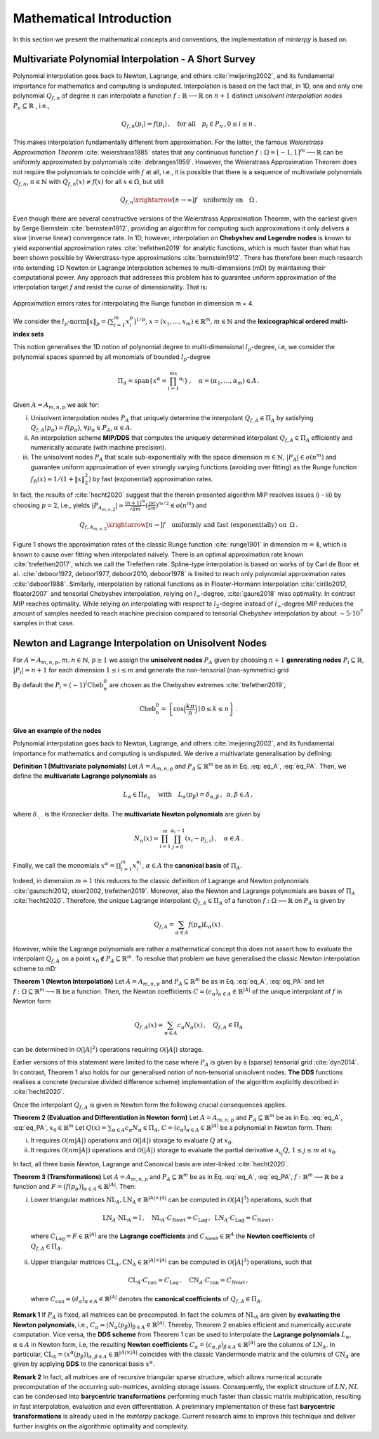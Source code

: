 =========================
Mathematical Introduction
=========================

In this section we present the mathematical concepts and conventions, the implementation of `minterpy` is based on.

Multivariate Polynomial Interpolation - A Short Survey
======================================================


Polynomial interpolation goes back to Newton, Lagrange, and others :cite:`meijering2002`, and its fundamental importance for mathematics and computing is undisputed.
Interpolation is based on the fact that, in 1D, one and only one polynomial :math:`Q_{f,n}` of degree :math:`n` can interpolate a function :math:`f : \mathbb{R} \longrightarrow \mathbb{R}` on :math:`n+1` distinct
*unisolvent interpolation nodes*
:math:`P_n \subseteq \mathbb{R}` , i.e.,

.. math::

  Q_{f,n}(p_i) = f(p_i)\,, \quad \text{for all} \quad  p_i \in P_n \,, 0 \leq i \leq n\,.

This makes interpolation fundamentally different from approximation. For the latter, the famous *Weierstrass Approximation Theorem* :cite:`weierstrass1885` states that any continuous function
:math:`f : \Omega =[-1,1]^m \longrightarrow \mathbb{R}` can be uniformly approximated by polynomials :cite:`debranges1959`. However, the Weierstrass Approximation Theorem does not require the polynomials  to coincide with :math:`f` at all, i.e., it is possible that there is a sequence of multivariate polynomials :math:`Q_{f,n}`, :math:`n \in \mathbb{N}` with :math:`Q_{f,n}(x) \not = f(x)` for all :math:`x \in \Omega`, but still

.. math::

  Q_{f,n} \xrightarrow[n \rightarrow \infty]{} f \quad \text{uniformly on} \quad \Omega\,.

Even though there are several constructive versions of the Weierstrass Approximation Theorem, with the earliest given by Serge Bernstein :cite:`bernstein1912`,
providing an algorithm for computing such approximations it only delivers a slow (inverse linear) convergence rate. In 1D, however, interpolation on **Chebyshev and Legendre nodes** is known to yield exponential approximation rates :cite:`trefethen2019` for analytic functions, which is much faster than what has been shown possible by Weierstrass-type approximations :cite:`bernstein1912`.
There has therefore been much research into extending :math:`1`\ D Newton or Lagrange interpolation schemes to multi–dimensions (mD) by maintaining their computational power.
Any approach that addresses this problem has to guarantee uniform approximation of the interpolation target :math:`f` and resist the curse of dimensionality. That is:

.. figure:: mip_approximation.png
  :align: center

  Approximation errors rates for interpolating the Runge function in dimension m = 4.

We consider the :math:`l_p\text{-norm}\|x\|_p = \big(\sum_{i=1}^m x_i^p\big)^{1/p}`, :math:`x = (x_1,\dots,x_m) \in\mathbb{R}^m`, :math:`m \in \mathbb{N}` and the **lexicographical ordered multi-index sets**

.. math::
  :label: eq_A

  A=A_{m,n,p} = \left\{\alpha \in \mathbb{N}^m | \|\alpha\|_p \leq n \right\}\,, \quad m,n \in \mathbb{N}\,, p \geq 1\,.


This notion generalises the 1D notion of polynomial degree to multi-dimensional :math:`l_p`-degree, i.e, we consider the polynomial spaces spanned by all monomials of bounded :math:`l_p`-degree

.. math::

   \Pi_A = \mathrm{span} \left\{ x^\alpha = \prod_{i=1}^mx^{\alpha_i}\right\}\,, \quad \alpha = (\alpha_1,\dots,\alpha_m) \in A\,.


Given :math:`A=A_{m,n,p}` we ask for:

i) Unisolvent interpolation nodes :math:`P_A` that uniquely determine the interpolant :math:`Q_{f,A} \in \Pi_A` by satisfying :math:`Q_{f,A}(p_{\alpha}) = f(p_{\alpha})`, :math:`\forall p_{\alpha} \in P_A`, :math:`\alpha \in A`.
ii) An interpolation scheme **MIP/DDS** that computes the uniquely determined interpolant :math:`Q_{f,A} \in \Pi_A` efficiently and numerically accurate (with machine precision).
iii) The unisolvent nodes :math:`P_A` that scale sub-exponentially with the space dimension :math:`m \in \mathbb{N}`, :math:`|P_A| \in o(n^m)` and guarantee uniform approximation of even strongly varying functions (avoiding over fitting)  as the Runge function :math:`f_R(x) = 1/(1+\|x\|_2^2)` by fast (exponential) approximation rates.


In fact, the results of :cite:`hecht2020` suggest that the therein presented algorithm MIP resolves issues i) - iii) by choosing :math:`p=2`, i.e., yields :math:`|P_{A_{m,n,2}}| \approx \frac{(n+1)^m }{\sqrt{\pi m}} (\frac{\pi \mathrm{e}}{2m})^{m/2} \in o(n^m)` and

.. math::

  Q_{f,A_{m,n,2}} \xrightarrow[n\rightarrow]{} f \quad \text{uniformly and fast (exponentially) on} \,\,\, \Omega\,.


Figure 1 shows the approximation rates of the classic Runge function :cite:`runge1901` in dimension :math:`m=4`, which is known to cause over fitting when interpolated naively. There is an optimal approximation rate known :cite:`trefethen2017`, which we call the Trefethen rate. Spline-type interpolation is based on works of by Carl de Boor et al. :cite:`deboor1972, deboor1977, deboor2010, deboor1978` is limited to reach only polynomial approximation rates :cite:`deboor1988`.
Similarly, interpolation by rational functions as in Floater-Hormann interpolation :cite:`cirillo2017, floater2007` and tensorial Chebyshev interpolation, relying on :math:`l_{\infty}`-degree, :cite:`gaure2018` miss optimality. In contrast MIP reaches optimality. While relying on interpolating with respect to :math:`l_2`-degree instead of :math:`l_{\infty}`-degree MIP reduces the amount of samples needed to reach machine precision  compared to tensorial Chebyshev interpolation by about :math:`\sim 5 \cdot 10^7` samples in that case.





Newton and Lagrange Interpolation on Unisolvent Nodes
=====================================================

For :math:`A= A_{m,n,p}`, :math:`m,n \in \mathbb{N}`, :math:`p\geq1` we assign the **unisolvent nodes** :math:`P_A` given by choosing :math:`n+1` **genrerating nodes** :math:`P_i \subseteq \mathbb{R}`, :math:`|P_i| = n+1` for each dimension :math:`1 \leq i \leq m` and generate the non-tensorial (non-symmetric) grid

.. math::
  :label: eq_PA

  P_A = \left\{  (p_{1,\alpha_1}, \dots, p_{m,\alpha_m}) \in \mathbb{R}^m  \mid  \alpha \in A \,, p_{i,\alpha_i}\in P_i\right\}\,.



By default the  :math:`P_i = (-1)^i\mathrm{Cheb}_n^{0}` are chosen as the Chebyshev extremes  :cite:`trefethen2019`,

.. math::

  \mathrm{Cheb}_n^{0} = \left\{ \cos\Big(\frac{k\pi}{n}\Big) \mid 0 \leq k \leq n\right\}\,.

**Give an example of the nodes**

Polynomial interpolation goes back to Newton, Lagrange, and others :cite:`meijering2002`, and its fundamental importance for mathematics and computing is undisputed. We derive a multivariate generalisation by defining:

**Definition 1 (Multivariate polynomials)** Let :math:`A= A_{m,n,p}` and :math:`P_A\subseteq \mathbb{R}^m` be as in Eq. :eq:`eq_A`, :eq:`eq_PA`. Then, we define the **multivariate Lagrange polynomials** as

.. math::

  L_{\alpha} \in \Pi_{P_A}\ \quad \text{with}\quad L_{\alpha}(p_\beta)= \delta_{\alpha,\beta}\, , \,\,\, \alpha,\beta \in A\,,

where :math:`\delta_{\cdot,\cdot}` is the Kronecker delta. The **multivariate Newton polynomials** are given by

.. math::

  N_\alpha(x) = \prod_{i=1}^m\prod_{j=0}^{\alpha_i-1}(x_i-p_{j,i}) \,, \quad \alpha \in A\,.


Finally, we call the monomials :math:`x^\alpha = \prod_{i=1}^m x^{\alpha_i}_{i}`, :math:`\alpha \in A` the **canonical basis** of :math:`\Pi_{A}`.


Indeed, in dimension :math:`m=1` this reduces to the classic definition of Lagrange and Newton polynomials :cite:`gautschi2012, stoer2002, trefethen2019`. Moreover, also the Newton and Lagrange polynomials are bases of :math:`\Pi_A` :cite:`hecht2020`.
Therefore, the unique  Lagrange interpolant :math:`Q_{f,A} \in \Pi_A` of a function :math:`f : \Omega \longrightarrow \mathbb{R}` on :math:`P_A` is given by

.. math::

  Q_{f,A} = \sum_{\alpha \in A}f(p_{\alpha})L_{\alpha}(x)\,.

However, while the Lagrange polynomials are rather a mathematical concept this does not assert how to evaluate  the interpolant :math:`Q_{f,A}` on a point :math:`x_0 \not \in P_A \subseteq \mathbb{R}^m`.
To resolve that problem we have generalised the classic Newton interpolation scheme to mD:



**Theorem 1 (Newton Interpolation)** Let :math:`A = A_{m,n,p}` and :math:`P_A\subseteq \mathbb{R}^m` be as in Eq. :eq:`eq_A`, :eq:`eq_PA` and let :math:`f : \Omega \subseteq \mathbb{R}^m \longrightarrow \mathbb{R}` be a function.
Then, the Newton coefficients :math:`C = (c_{\alpha})_{\alpha \in A} \in \mathbb{R}^{|A|}` of the unique interpolant of :math:`f` in Newton form

.. math::

  Q_{f,A}(x) = \sum_{\alpha \in A} c_\alpha N_{\alpha} (x)\,, \quad Q_{f,A} \in \Pi_A

can be determined in :math:`\mathcal{O}(|A|^2)` operations requiring :math:`\mathcal{O}(|A|)` storage.

Earlier versions of this statement were limited to the case where :math:`P_A` is given by a (sparse) tensorial grid :cite:`dyn2014`.
In contrast, Theorem 1 also holds for our generalised notion of non-tensorial unisolvent nodes.
**The DDS** functions realises a concrete (recursive divided difference scheme) implementation  of the algorithm explicitly described in :cite:`hecht2020`.


Once the interpolant :math:`Q_{f,A}` is given in Newton form the following crucial consequences applies.

**Theorem 2 (Evaluation and Differentiation in Newton form)** Let :math:`A= A_{m,n,p}` and :math:`P_A\subseteq \mathbb{R}^m` be as in Eq. :eq:`eq_A`, :eq:`eq_PA`,  :math:`x_0 \in \mathbb{R}^m`
Let :math:`Q(x) = \sum_{\alpha \in A}c_\alpha N_{\alpha} \in \Pi_A`,
:math:`C = (c_{\alpha})_{\alpha \in A} \in \mathbb{R}^{|A|}` be a polynomial in Newton form. Then:

i) It requires :math:`\mathcal{O}(m|A|)` operations and :math:`\mathcal{O}(|A|)` storage to evaluate :math:`Q` at :math:`x_0`.
ii) It requires :math:`\mathcal{O}(nm|A|)` operations and :math:`\mathcal{O}(|A|)` storage to evaluate the partial derivative :math:`\partial_{x_j}Q`, :math:`1 \leq j \leq m` at :math:`x_0`.


In fact, all three basis  Newton, Lagrange and Canonical basis are inter-linked :cite:`hecht2020`.

**Theorem 3 (Transformations)**
Let :math:`A= A_{m,n,p}` and :math:`P_A\subseteq \mathbb{R}^m` be as in Eq. :eq:`eq_A`, :eq:`eq_PA`, :math:`f : \mathbb{R}^m \longrightarrow  \mathbb{R}` be a function and :math:`F=\big(f(p_\alpha)\big)_{\alpha \in A}\in \mathbb{R}^{|A|}`. Then:

i) Lower triangular matrices  :math:`\mathrm{NL}_A, \mathrm{LN}_A  \in \mathbb{R}^{|A|\times |A|}`  can be computed in :math:`\mathcal{O}(|A|^3)` operations, such that

  .. math::

     \mathrm{LN}_A \cdot\mathrm{NL}_A = \mathrm{I} \,, \quad \mathrm{NL}_A  \cdot C_{\mathrm{Newt}} = C_{\mathrm{Lag}}\,, \,\,\,  \mathrm{LN}_A\cdot C_{\mathrm{Lag}} = C_{\mathrm{Newt}} \,,

 where :math:`C_{\mathrm{Lag}}=F \in \mathbb{R}^{|A|}` are the **Lagrange coefficients** and :math:`C_{\mathrm{Newt}} \in \mathbb{R}^A` the **Newton coefficients** of :math:`Q_{f,A} \in \Pi_A`.

ii) Upper triangular matrices :math:`\mathrm{CL}_A,\mathrm{CN}_A \in \mathbb{R}^{|A|\times |A|}` can be computed in :math:`\mathcal{O}(|A|^3)` operations, such that

  .. math::

    \mathrm{CL}_A\cdot C_{\mathrm{can}} =C_{\mathrm{Lag}}\,, \quad \mathrm{CN}_A\cdot C_{\mathrm{can}} =C_{\mathrm{Newt}}\,,

 where :math:`C_{\mathrm{can}}=(d_{\alpha})_{\alpha \in A}  \in \mathbb{R}^{|A|}` denotes the  **canonical coefficients** of :math:`Q_{f,A}\in \Pi_A`.


**Remark 1** If :math:`P_A` is fixed, all matrices can be precomputed. In fact the columns of :math:`\mathrm{NL}_A` are given by **evaluating the Newton polynomials**, i.e.,
:math:`C_{\alpha} = (N_{\alpha}(p_\beta))_{\beta \in A} \in \mathbb{R}^{|A|}`. Thereby, Theorem 2 enables efficient and numerically accurate computation.
Vice versa, the **DDS scheme** from Theorem 1 can be used to interpolate the
**Lagrange polynomials** :math:`L_{\alpha}`, :math:`\alpha \in A` in Newton form, i.e, the resulting **Newton coefficients** :math:`C_\alpha=(c_{\alpha,\beta})_{\beta \in A} \in \mathbb{R}^{|A|}` are the columns of :math:`\mathrm{LN}_A`.
In particular, :math:`\mathrm{CL}_A =(x^\alpha(p_{\beta}))_{\alpha,\beta \in A} \in \mathbb{R}^{|A|\times|A|}` coincides with the classic Vandermonde matrix and the columns of :math:`\mathrm{CN}_A` are given by applying **DDS** to the canonical basis :math:`x^\alpha`.

**Remark 2** In fact, all matrices are of recursive triangular sparse structure, which allows numerical accurate precomputation of the occurring sub-matrices, avoiding storage issues. Consequently, the explicit structure of :math:`LN,NL` can be condensed into **barycentric transformations** performing much faster than classic matrix multiplication, resulting in
fast interpolation, evaluation and even differentiation. A preliminary implementation of these
fast **barycentric transformations** is already used in the `minterpy` package. Current research aims to improve this technique and deliver further insights on the algorithmic optimality and complexity.


.. bibliography::
  :filter: docname in docnames
  :style: unsrt

